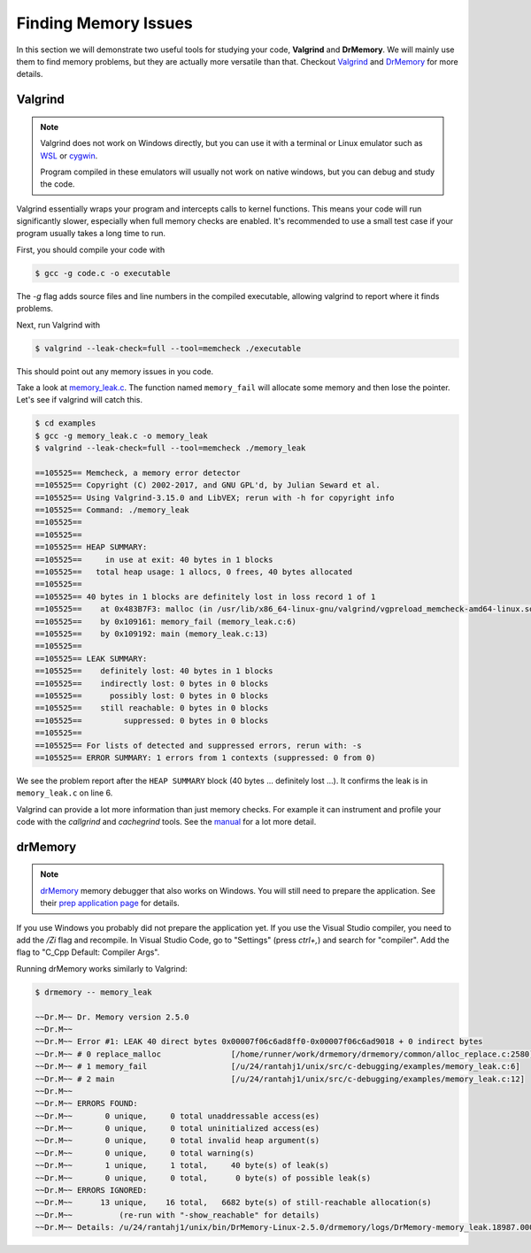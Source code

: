 
Finding Memory Issues
=====================

In this section we will demonstrate two useful tools for studying your code,
**Valgrind** and **DrMemory**. We will mainly use them to find memory problems,
but they are actually more versatile than that. Checkout
`Valgrind <https://valgrind.org/>`_ and
`DrMemory <https://drmemory.org/page_install.html>`__
for more details.

Valgrind
--------

.. note::
   Valgrind does not work on Windows directly, but you can use it with a
   terminal or Linux emulator such as
   `WSL <https://docs.microsoft.com/en-us/windows/wsl/>`_ or
   `cygwin <https://www.cygwin.com/>`_.

   Program compiled in these emulators will usually not work on native windows,
   but you can debug and study the code.


Valgrind essentially wraps your program and intercepts calls to kernel
functions. This means your code will run significantly slower, especially when
full memory checks are enabled. It's recommended to use a small test case if
your program usually takes a long time to run.

First, you should compile your code with

.. code-block:: console

      $ gcc -g code.c -o executable

The `-g` flag adds source files and line numbers
in the compiled executable, allowing valgrind to report where it finds problems.

Next, run Valgrind with

.. code-block:: console

      $ valgrind --leak-check=full --tool=memcheck ./executable

This should point out any memory issues in you code.

Take a look at
`memory_leak.c <https://raw.githubusercontent.com/rantahar/debugging-c-cpp/main/examples/memory_leak.c>`_.
The function named ``memory_fail``
will allocate some memory and then lose the pointer. Let's see if valgrind will
catch this.

.. code-block:: console

      $ cd examples
      $ gcc -g memory_leak.c -o memory_leak
      $ valgrind --leak-check=full --tool=memcheck ./memory_leak

      ==105525== Memcheck, a memory error detector
      ==105525== Copyright (C) 2002-2017, and GNU GPL'd, by Julian Seward et al.
      ==105525== Using Valgrind-3.15.0 and LibVEX; rerun with -h for copyright info
      ==105525== Command: ./memory_leak
      ==105525==
      ==105525==
      ==105525== HEAP SUMMARY:
      ==105525==     in use at exit: 40 bytes in 1 blocks
      ==105525==   total heap usage: 1 allocs, 0 frees, 40 bytes allocated
      ==105525==
      ==105525== 40 bytes in 1 blocks are definitely lost in loss record 1 of 1
      ==105525==    at 0x483B7F3: malloc (in /usr/lib/x86_64-linux-gnu/valgrind/vgpreload_memcheck-amd64-linux.so)
      ==105525==    by 0x109161: memory_fail (memory_leak.c:6)
      ==105525==    by 0x109192: main (memory_leak.c:13)
      ==105525==
      ==105525== LEAK SUMMARY:
      ==105525==    definitely lost: 40 bytes in 1 blocks
      ==105525==    indirectly lost: 0 bytes in 0 blocks
      ==105525==      possibly lost: 0 bytes in 0 blocks
      ==105525==    still reachable: 0 bytes in 0 blocks
      ==105525==         suppressed: 0 bytes in 0 blocks
      ==105525==
      ==105525== For lists of detected and suppressed errors, rerun with: -s
      ==105525== ERROR SUMMARY: 1 errors from 1 contexts (suppressed: 0 from 0)

We see the problem report after the ``HEAP SUMMARY`` block (40 bytes ...
definitely lost ...). It confirms the leak is in ``memory_leak.c`` on line 6.

Valgrind can provide a lot more information than just memory checks. For example
it can instrument and profile your code with the `callgrind` and `cachegrind`
tools. See the `manual <https://valgrind.org/docs/manual/manual.html>`_ for a
lot more detail.


drMemory
--------

.. note::
   `drMemory <https://drmemory.org/index.html>`_ memory debugger
   that also works on Windows. You will still need to prepare the application.
   See their `prep application page <https://drmemory.org/page_prep.html>`_ for
   details.


If you use Windows you probably did not prepare the application yet. If you use
the Visual Studio compiler, you need to add the `/Zi` flag and recompile. In
Visual Studio Code, go to "Settings" (press `ctrl+,`) and search for "compiler".
Add the flag to "C_Cpp Default: Compiler Args".

Running drMemory works similarly to Valgrind:

.. code-block:: console

      $ drmemory -- memory_leak

      ~~Dr.M~~ Dr. Memory version 2.5.0
      ~~Dr.M~~
      ~~Dr.M~~ Error #1: LEAK 40 direct bytes 0x00007f06c6ad8ff0-0x00007f06c6ad9018 + 0 indirect bytes
      ~~Dr.M~~ # 0 replace_malloc               [/home/runner/work/drmemory/drmemory/common/alloc_replace.c:2580]
      ~~Dr.M~~ # 1 memory_fail                  [/u/24/rantahj1/unix/src/c-debugging/examples/memory_leak.c:6]
      ~~Dr.M~~ # 2 main                         [/u/24/rantahj1/unix/src/c-debugging/examples/memory_leak.c:12]
      ~~Dr.M~~
      ~~Dr.M~~ ERRORS FOUND:
      ~~Dr.M~~       0 unique,     0 total unaddressable access(es)
      ~~Dr.M~~       0 unique,     0 total uninitialized access(es)
      ~~Dr.M~~       0 unique,     0 total invalid heap argument(s)
      ~~Dr.M~~       0 unique,     0 total warning(s)
      ~~Dr.M~~       1 unique,     1 total,     40 byte(s) of leak(s)
      ~~Dr.M~~       0 unique,     0 total,      0 byte(s) of possible leak(s)
      ~~Dr.M~~ ERRORS IGNORED:
      ~~Dr.M~~      13 unique,    16 total,   6682 byte(s) of still-reachable allocation(s)
      ~~Dr.M~~          (re-run with "-show_reachable" for details)
      ~~Dr.M~~ Details: /u/24/rantahj1/unix/bin/DrMemory-Linux-2.5.0/drmemory/logs/DrMemory-memory_leak.18987.000/results.txt

